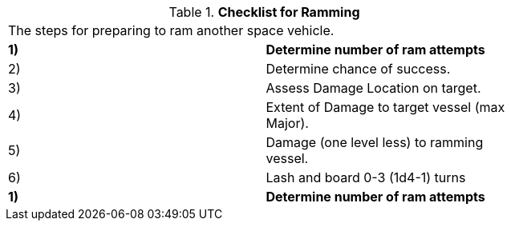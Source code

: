 // Table 38.4 Checklist for Ramming

// this table was replaced by a list. 


.*Checklist for Ramming*
[width="75%",cols="2*^",frame="all", stripes="even"]
|===
2+<|The steps for preparing to ram another space vehicle. 
s|1)
s|Determine number of ram attempts

|2)
|Determine chance of success.

|3)
|Assess Damage Location on target.

|4)
|Extent of Damage to target vessel (max Major).

|5)
|Damage (one level less) to ramming vessel.

|6)
|Lash and board 0-3 (1d4-1) turns

s|1)
s|Determine number of ram attempts


|===
